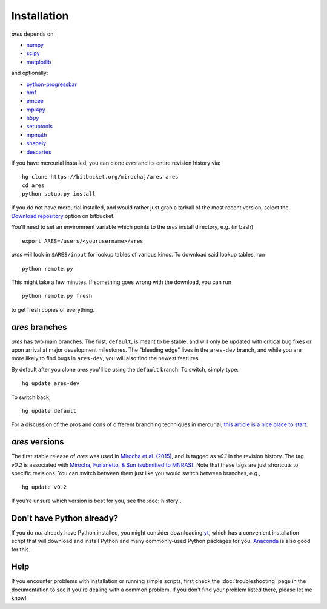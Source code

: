 Installation
============
*ares* depends on:

* `numpy <http://numpy.scipy.org/>`_
* `scipy <http://www.scipy.org/>`_ 
* `matplotlib <http://matplotlib.sourceforge.net>`_

and optionally:

* `python-progressbar <https://code.google.com/p/python-progressbar/>`_
* `hmf <http://hmf.readthedocs.org/en/latest/>`_ 
* `emcee <http://dan.iel.fm/emcee/current/>`_
* `mpi4py <http://mpi4py.scipy.org>`_
* `h5py <http://www.h5py.org/>`_
* `setuptools <https://pypi.python.org/pypi/setuptools>`_
* `mpmath <http://mpmath.googlecode.com/svn-history/r1229/trunk/doc/build/setup.html>`_
* `shapely <https://pypi.python.org/pypi/Shapely>`_
* `descartes <https://pypi.python.org/pypi/descartes>`_

If you have mercurial installed, you can clone *ares* and its entire revision history via: ::

    hg clone https://bitbucket.org/mirochaj/ares ares
    cd ares
    python setup.py install
    
If you do not have mercurial installed, and would rather just grab a tarball
of the most recent version, select the `Download repository
<https://bitbucket.org/mirochaj/ares/downloads>`_ option on bitbucket.

You'll need to set an environment variable which points to the *ares* install directory, e.g. (in bash) ::

    export ARES=/users/<yourusername>/ares

*ares* will look in ``$ARES/input`` for lookup tables of various kinds. To download said lookup tables, run ::

    python remote.py
    
This might take a few minutes. If something goes wrong with the download, you can run    ::

    python remote.py fresh
    
to get fresh copies of everything.

*ares* branches
---------------
*ares* has two main branches. The first, ``default``, is meant to be stable, and will only be updated with critical bug fixes or upon arrival at major development milestones. The "bleeding edge" lives in the ``ares-dev`` branch, and while you are more likely to find bugs in ``ares-dev``, you will also find the newest features. 

By default after you clone *ares* you'll be using the ``default`` branch. To switch, simply type:  ::

    hg update ares-dev
    
To switch back, ::

    hg update default
    
For a discussion of the pros and cons of different branching techniques in mercurial, `this article is a nice place to start <http://stevelosh.com/blog/2009/08/a-guide-to-branching-in-mercurial/>`_. 

*ares* versions
---------------
The first stable release of *ares* was used in `Mirocha et al. (2015) <http://adsabs.harvard.edu/abs/2015ApJ...813...11M>`_, and is tagged as `v0.1` in the revision history. The tag `v0.2` is associated with `Mirocha, Furlanetto, \& Sun (submitted to MNRAS) <http://arxiv.org/abs/1607.00386>`_. Note that these tags are just shortcuts to specific revisions. You can switch between them just like you would switch between branches, e.g., 

::

    hg update v0.2

If you're unsure which version is best for you, see the :doc:`history`.

Don't have Python already?
--------------------------
If you do *not* already have Python installed, you might consider downloading `yt <http://yt-project.org/>`_, which has a convenient installation script that will download and install Python and many commonly-used Python packages for you. `Anaconda <https://www.continuum.io/downloads>`_ is also good for this.

Help
----
If you encounter problems with installation or running simple scripts, first check the :doc:`troubleshooting` page in the documentation to see if you're dealing with a common problem. If you don't find your problem listed there, please let me know!
